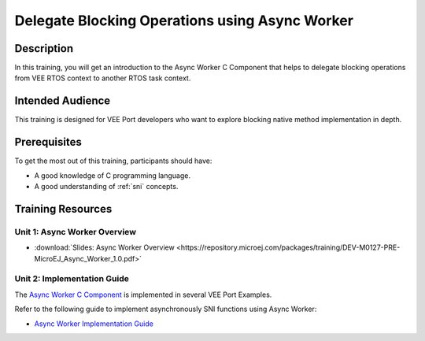 .. _training_async_worker:

===============================================
Delegate Blocking Operations using Async Worker
===============================================

Description
===========

In this training, you will get an introduction to
the Async Worker C Component that helps to delegate blocking operations 
from VEE RTOS context to another RTOS task context.

Intended Audience
=================

This training is designed for VEE Port developers who want to explore blocking native method implementation in depth.

Prerequisites
=============

To get the most out of this training, participants should have:

- A good knowledge of C programming language.
- A good understanding of :ref:`sni` concepts.

Training Resources
==================

Unit 1: Async Worker Overview
-----------------------------

- :download:`Slides: Async Worker Overview <https://repository.microej.com/packages/training/DEV-M0127-PRE-MicroEJ_Async_Worker_1.0.pdf>`

Unit 2: Implementation Guide
----------------------------

The `Async Worker C Component <https://repository.microej.com/modules/com/microej/clibrary/platform/bsp-microej-async-worker/>`_
is implemented in several VEE Port Examples.

Refer to the following guide to implement asynchronously SNI functions using Async Worker:

- `Async Worker Implementation Guide <https://github.com/MicroEJ/VEEPort-Espressif-ESP32-S3-DevKitC-1/blob/2.5.0/ESP32-S3-DevKitC1-Xtensa-FreeRTOS-bsp/projects/microej/util/inc/microej_async_worker.h>`_

..
   | Copyright 2024, MicroEJ Corp. Content in this space is free 
   for read and redistribute. Except if otherwise stated, modification 
   is subject to MicroEJ Corp prior approval.
   | MicroEJ is a trademark of MicroEJ Corp. All other trademarks and 
   copyrights are the property of their respective owners.